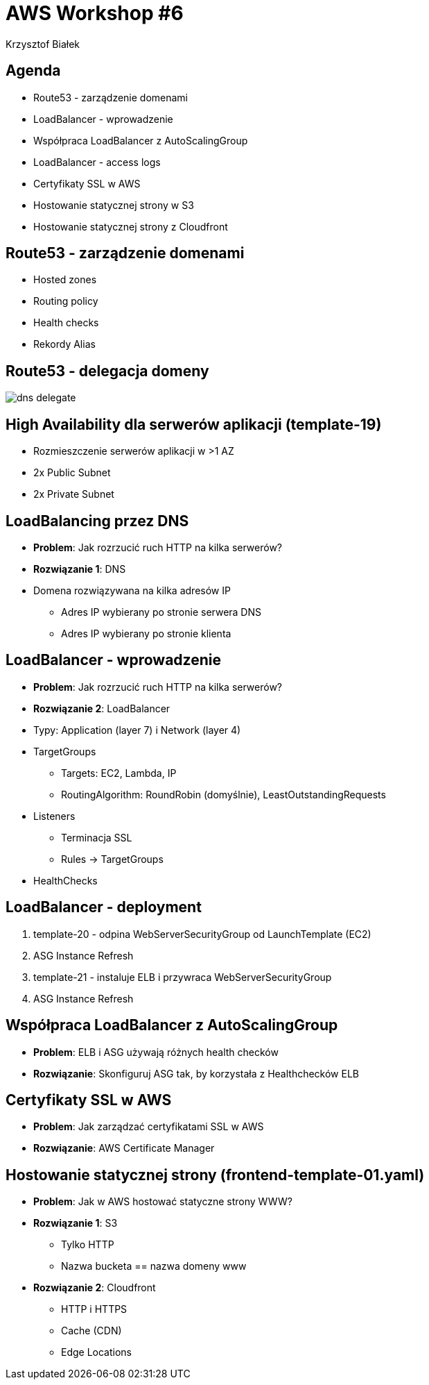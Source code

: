 = AWS Workshop #6
Krzysztof Białek
:imagesdir: images
:sectids!:
:experimental:
:stylesdir: styles
:stylesheet: main.css

== Agenda
* Route53 - zarządzenie domenami
* LoadBalancer - wprowadzenie
* Współpraca LoadBalancer z AutoScalingGroup
* LoadBalancer - access logs
* Certyfikaty SSL w AWS
* Hostowanie statycznej strony w S3
* Hostowanie statycznej strony z Cloudfront

== Route53 - zarządzenie domenami
* Hosted zones
* Routing policy
* Health checks
* Rekordy Alias

== Route53 - delegacja domeny
image::dns-delegate.png[]

== High Availability dla serwerów aplikacji (template-19)
* Rozmieszczenie serwerów aplikacji w >1 AZ
* 2x Public Subnet
* 2x Private Subnet

== LoadBalancing przez DNS
* *Problem*: Jak rozrzucić ruch HTTP na kilka serwerów?
* *Rozwiązanie 1*: DNS
* Domena rozwiązywana na kilka adresów IP
** Adres IP wybierany po stronie serwera DNS
** Adres IP wybierany po stronie klienta

== LoadBalancer - wprowadzenie
* *Problem*: Jak rozrzucić ruch HTTP na kilka serwerów?
* *Rozwiązanie 2*: LoadBalancer
* Typy: Application (layer 7) i Network (layer 4)
* TargetGroups
** Targets: EC2, Lambda, IP
** RoutingAlgorithm: RoundRobin (domyślnie), LeastOutstandingRequests
* Listeners
** Terminacja SSL
** Rules -> TargetGroups
* HealthChecks

== LoadBalancer - deployment
. template-20 - odpina WebServerSecurityGroup od LaunchTemplate (EC2)
. ASG Instance Refresh
. template-21 - instaluje ELB i przywraca WebServerSecurityGroup
. ASG Instance Refresh

== Współpraca LoadBalancer z AutoScalingGroup
* *Problem*: ELB i ASG używają różnych health checków
* *Rozwiązanie*: Skonfiguruj ASG tak, by korzystała z Healthchecków ELB

== Certyfikaty SSL w AWS
* *Problem*: Jak zarządzać certyfikatami SSL w AWS
* *Rozwiązanie*: AWS Certificate Manager

== Hostowanie statycznej strony (frontend-template-01.yaml)
* *Problem*: Jak w AWS hostować statyczne strony WWW?
* *Rozwiązanie 1*: S3
** Tylko HTTP
** Nazwa bucketa == nazwa domeny www
* *Rozwiązanie 2*: Cloudfront
** HTTP i HTTPS
** Cache (CDN)
** Edge Locations
